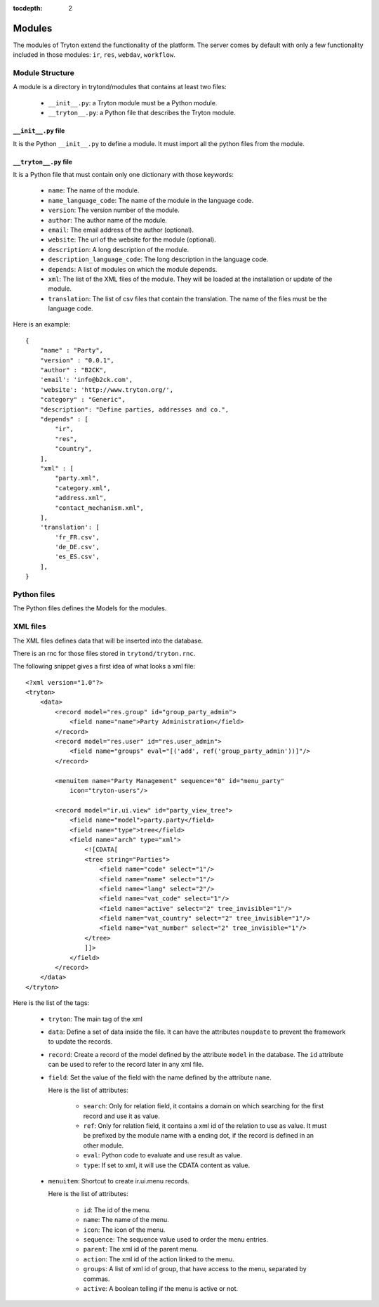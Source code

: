 
:tocdepth: 2

Modules
#######

The modules of Tryton extend the functionality of the platform. The server
comes by default with only a few functionality included in those modules:
``ir``, ``res``, ``webdav``, ``workflow``.

Module Structure
****************

A module is a directory in trytond/modules that contains at least two files:

   * ``__init__.py``: a Tryton module must be a Python module.

   * ``__tryton__.py``: a Python file that describes the Tryton module.

``__init__.py`` file
^^^^^^^^^^^^^^^^^^^^

It is the Python ``__init__.py`` to define a module. It must import all the
python files from the module.


``__tryton__.py`` file
^^^^^^^^^^^^^^^^^^^^^^

It is a Python file that must contain only one dictionary with those keywords:

   * ``name``: The name of the module.

   * ``name_language_code``: The name of the module in the language code.

   * ``version``: The version number of the module.

   * ``author``: The author name of the module.

   * ``email``: The email address of the author (optional).

   * ``website``: The url of the website for the module (optional).

   * ``description``: A long description of the module.

   * ``description_language_code``: The long description in the language code.

   * ``depends``: A list of modules on which the module depends.

   * ``xml``: The list of the XML files of the module. They will be loaded at
     the installation or update of the module.

   * ``translation``: The list of csv files that contain the translation. The
     name of the files must be the language code.


Here is an example:

.. highlight:: python

::

  {
      "name" : "Party",
      "version" : "0.0.1",
      "author" : "B2CK",
      'email': 'info@b2ck.com',
      'website': 'http://www.tryton.org/',
      "category" : "Generic",
      "description": "Define parties, addresses and co.",
      "depends" : [
          "ir",
          "res",
          "country",
      ],
      "xml" : [
          "party.xml",
          "category.xml",
          "address.xml",
          "contact_mechanism.xml",
      ],
      'translation': [
          'fr_FR.csv',
          'de_DE.csv',
          'es_ES.csv',
      ],
  }

Python files
************

The Python files defines the Models for the modules.

XML files
*********

The XML files defines data that will be inserted into the database.

There is an rnc for those files stored in ``trytond/tryton.rnc``.

The following snippet gives a first idea of what looks a xml file:

.. highlight:: xml

::

  <?xml version="1.0"?>
  <tryton>
      <data>
          <record model="res.group" id="group_party_admin">
              <field name="name">Party Administration</field>
          </record>
          <record model="res.user" id="res.user_admin">
              <field name="groups" eval="[('add', ref('group_party_admin'))]"/>
          </record>

          <menuitem name="Party Management" sequence="0" id="menu_party"
              icon="tryton-users"/>

          <record model="ir.ui.view" id="party_view_tree">
              <field name="model">party.party</field>
              <field name="type">tree</field>
              <field name="arch" type="xml">
                  <![CDATA[
                  <tree string="Parties">
                      <field name="code" select="1"/>
                      <field name="name" select="1"/>
                      <field name="lang" select="2"/>
                      <field name="vat_code" select="1"/>
                      <field name="active" select="2" tree_invisible="1"/>
                      <field name="vat_country" select="2" tree_invisible="1"/>
                      <field name="vat_number" select="2" tree_invisible="1"/>
                  </tree>
                  ]]>
              </field>
          </record>
      </data>
  </tryton>

Here is the list of the tags:

    * ``tryton``: The main tag of the xml

    * ``data``: Define a set of data inside the file. It can have the
      attributes ``noupdate`` to prevent the framework to update the records.

    * ``record``: Create a record of the model defined by the attribute
      ``model`` in the database. The ``id`` attribute can be used to refer to
      the record later in any xml file.

    * ``field``: Set the value of the field with the name defined by the
      attribute ``name``.

      Here is the list of attributes:

        * ``search``: Only for relation field, it contains a domain on which
          searching for the first record and use it as value.

        * ``ref``: Only for relation field, it contains a xml id of the
          relation to use as value. It must be prefixed by the module name with
          a ending dot, if the record is defined in an other module.

        * ``eval``: Python code to evaluate and use result as value.

        * ``type``: If set to xml, it will use the CDATA content as value.


    * ``menuitem``: Shortcut to create ir.ui.menu records.

      Here is the list of attributes:

        * ``id``: The id of the menu.

        * ``name``: The name of the menu.

        * ``icon``: The icon of the menu.

        * ``sequence``: The sequence value used to order the menu entries.

        * ``parent``: The xml id of the parent menu.

        * ``action``: The xml id of the action linked to the menu.

        * ``groups``: A list of xml id of group, that have access to the menu,
          separated by commas.

        * ``active``: A boolean telling if the menu is active or not.
